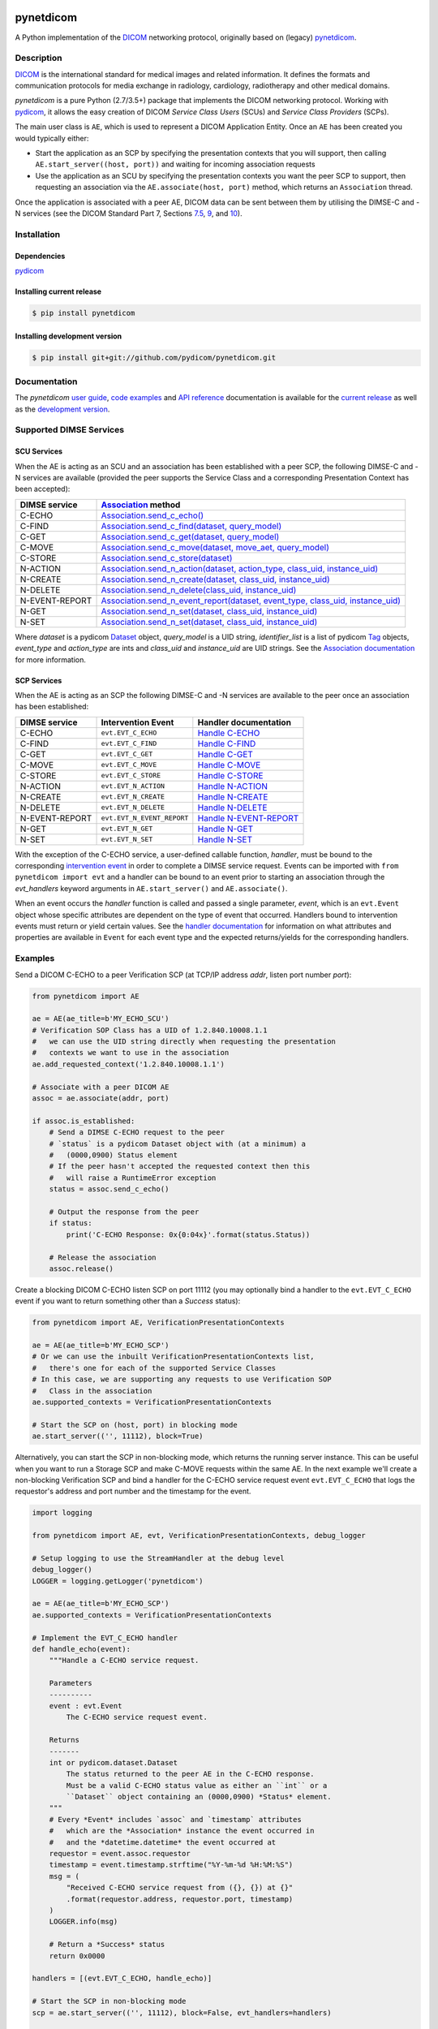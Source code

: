 .. class:: center
.. image:: https://codecov.io/gh/pydicom/pynetdicom/branch/master/graph/badge.svg
    :target: https://codecov.io/gh/pydicom/pynetdicom
.. image:: https://travis-ci.org/pydicom/pynetdicom.svg?branch=master
    :target: https://travis-ci.org/pydicom/pynetdicom
.. image:: https://circleci.com/gh/pydicom/pynetdicom/tree/master.svg?style=shield
    :target: https://circleci.com/gh/pydicom/pynetdicom/tree/master
.. image:: https://badge.fury.io/py/pynetdicom.svg
    :target: https://badge.fury.io/py/pynetdicom
.. image:: https://img.shields.io/pypi/pyversions/pynetdicom.svg
    :target: https://img.shields.io/pypi/pyversions/pynetdicom.svg
.. image:: https://anaconda.org/conda-forge/pynetdicom/badges/version.svg
   :target: https://anaconda.org/conda-forge/pynetdicom
.. image:: https://zenodo.org/badge/DOI/10.5281/zenodo.3345559.svg
   :target: https://doi.org/10.5281/zenodo.3345559
.. image:: https://badges.gitter.im/pydicom/Lobby.svg
    :target: https://gitter.im/pydicom/Lobby


pynetdicom
==========

A Python implementation of the `DICOM <http://dicom.nema.org>`_
networking protocol, originally based on (legacy)
`pynetdicom <https://github.com/patmun/pynetdicom_legacy>`_.


Description
-----------

`DICOM <http://dicom.nema.org>`_ is the international standard for medical
images and related information. It defines the formats and communication
protocols for media exchange in radiology, cardiology, radiotherapy and other
medical domains.

*pynetdicom* is a pure Python (2.7/3.5+) package that implements the DICOM
networking protocol. Working with `pydicom <https://github.com/pydicom/pydicom>`_,
it allows the easy creation of DICOM *Service Class Users* (SCUs) and
*Service Class Providers* (SCPs).

The main user class is ``AE``, which is used to represent a DICOM Application
Entity. Once an ``AE`` has been created you would typically either:

- Start the application as an SCP by specifying the presentation contexts that
  you will support, then calling ``AE.start_server((host, port))`` and waiting
  for incoming association requests
- Use the application as an SCU by specifying the presentation contexts you
  want the peer SCP to support, then requesting an association
  via the ``AE.associate(host, port)`` method, which returns an ``Association``
  thread.

Once the application is associated with a peer AE, DICOM data can be sent between
them by utilising the DIMSE-C and -N services (see the DICOM Standard Part 7,
Sections `7.5 <http://dicom.nema.org/medical/dicom/current/output/html/part07.html#sect_7.5>`_,
`9 <http://dicom.nema.org/medical/dicom/current/output/html/part07.html#chapter_9>`_,
and `10 <http://dicom.nema.org/medical/dicom/current/output/html/part07.html#chapter_10>`_).

Installation
------------
Dependencies
~~~~~~~~~~~~
`pydicom <https://github.com/pydicom/pydicom>`_

Installing current release
~~~~~~~~~~~~~~~~~~~~~~~~~~
.. code-block:: sh

        $ pip install pynetdicom

Installing development version
~~~~~~~~~~~~~~~~~~~~~~~~~~~~~~
.. code-block:: sh

        $ pip install git+git://github.com/pydicom/pynetdicom.git


Documentation
-------------
The *pynetdicom*
`user guide <https://pydicom.github.io/pynetdicom/stable/#user-guide>`_,
`code examples <https://pydicom.github.io/pynetdicom/stable/#examples>`_ and
`API reference <https://pydicom.github.io/pynetdicom/stable/reference/index.html>`_
documentation is available for the
`current release <https://pydicom.github.io/pynetdicom/>`_ as well as the
`development version <https://pydicom.github.io/pynetdicom/dev>`_.

Supported DIMSE Services
------------------------
SCU Services
~~~~~~~~~~~~

When the AE is acting as an SCU and an association has been established with a
peer SCP, the following DIMSE-C and -N services are available (provided the
peer supports the Service Class and a corresponding Presentation Context has
been accepted):

.. _assoc: https://pydicom.github.io/pynetdicom/stable/reference/generated/pynetdicom.association.Association.html
.. _echo: https://pydicom.github.io/pynetdicom/stable/reference/generated/pynetdicom.association.Association.html#pynetdicom.association.Association.send_c_echo
.. _find: https://pydicom.github.io/pynetdicom/stable/reference/generated/pynetdicom.association.Association.html#pynetdicom.association.Association.send_c_find
.. _c_get: https://pydicom.github.io/pynetdicom/stable/reference/generated/pynetdicom.association.Association.html#pynetdicom.association.Association.send_c_get
.. _move: https://pydicom.github.io/pynetdicom/stable/reference/generated/pynetdicom.association.Association.html#pynetdicom.association.Association.send_c_move
.. _store: https://pydicom.github.io/pynetdicom/stable/reference/generated/pynetdicom.association.Association.html#pynetdicom.association.Association.send_c_store
.. _action: https://pydicom.github.io/pynetdicom/stable/reference/generated/pynetdicom.association.Association.html#pynetdicom.association.Association.send_n_action
.. _create: https://pydicom.github.io/pynetdicom/stable/reference/generated/pynetdicom.association.Association.html#pynetdicom.association.Association.send_n_create
.. _delete: https://pydicom.github.io/pynetdicom/stable/reference/generated/pynetdicom.association.Association.html#pynetdicom.association.Association.send_n_delete
.. _er: https://pydicom.github.io/pynetdicom/stable/reference/generated/pynetdicom.association.Association.html#pynetdicom.association.Association.send_n_event_report
.. _n_get: https://pydicom.github.io/pynetdicom/stable/reference/generated/pynetdicom.association.Association.html#pynetdicom.association.Association.send_n_get
.. _set: https://pydicom.github.io/pynetdicom/stable/reference/generated/pynetdicom.association.Association.html#pynetdicom.association.Association.send_n_set

+----------------+----------------------------------------------------------------------------------------+
| DIMSE service  | `Association <assoc_>`_ method                                                         |
+================+========================================================================================+
| C-ECHO         | `Association.send_c_echo() <echo_>`_                                                   |
+----------------+----------------------------------------------------------------------------------------+
| C-FIND         | `Association.send_c_find(dataset, query_model) <find_>`_                               |
+----------------+----------------------------------------------------------------------------------------+
| C-GET          | `Association.send_c_get(dataset, query_model) <c_get_>`_                               |
+----------------+----------------------------------------------------------------------------------------+
| C-MOVE         | `Association.send_c_move(dataset, move_aet, query_model) <move_>`_                     |
+----------------+----------------------------------------------------------------------------------------+
| C-STORE        | `Association.send_c_store(dataset) <store_>`_                                          |
+----------------+----------------------------------------------------------------------------------------+
| N-ACTION       | `Association.send_n_action(dataset, action_type, class_uid, instance_uid) <action_>`_  |
+----------------+----------------------------------------------------------------------------------------+
| N-CREATE       | `Association.send_n_create(dataset, class_uid, instance_uid) <create_>`_               |
+----------------+----------------------------------------------------------------------------------------+
| N-DELETE       | `Association.send_n_delete(class_uid, instance_uid) <delete_>`_                        |
+----------------+----------------------------------------------------------------------------------------+
| N-EVENT-REPORT | `Association.send_n_event_report(dataset, event_type, class_uid, instance_uid) <er_>`_ |
+----------------+----------------------------------------------------------------------------------------+
| N-GET          | `Association.send_n_set(dataset, class_uid, instance_uid) <n_get_>`_                   |
+----------------+----------------------------------------------------------------------------------------+
| N-SET          | `Association.send_n_set(dataset, class_uid, instance_uid) <set_>`_                     |
+----------------+----------------------------------------------------------------------------------------+

Where *dataset* is a pydicom
`Dataset <https://pydicom.github.io/pydicom/stable/ref_guide.html#dataset>`_
object, *query_model* is a UID string, *identifier_list* is a list of pydicom
`Tag <https://pydicom.github.io/pydicom/stable/api_ref.html#pydicom.tag.Tag>`_
objects, *event_type* and *action_type* are ints and *class_uid* and
*instance_uid* are UID strings. See the
`Association documentation <https://pydicom.github.io/pynetdicom/stable/reference/generated/pynetdicom.association.Association.html>`_
for more information.


SCP Services
~~~~~~~~~~~~

When the AE is acting as an SCP the following DIMSE-C and -N services are
available to the peer once an association has been established:

.. _hecho: https://pydicom.github.io/pynetdicom/stable/reference/generated/pynetdicom._handlers.doc_handle_echo.html
.. _hfind: https://pydicom.github.io/pynetdicom/stable/reference/generated/pynetdicom._handlers.doc_handle_find.html
.. _hc_get: https://pydicom.github.io/pynetdicom/stable/reference/generated/pynetdicom._handlers.doc_handle_c_get.html
.. _hmove: https://pydicom.github.io/pynetdicom/stable/reference/generated/pynetdicom._handlers.doc_handle_move.html
.. _hstore: https://pydicom.github.io/pynetdicom/stable/reference/generated/pynetdicom._handlers.doc_handle_store.html
.. _haction: https://pydicom.github.io/pynetdicom/stable/reference/generated/pynetdicom._handlers.doc_handle_action.html
.. _hcreate: https://pydicom.github.io/pynetdicom/stable/reference/generated/pynetdicom._handlers.doc_handle_create.html
.. _hdelete: https://pydicom.github.io/pynetdicom/stable/reference/generated/pynetdicom._handlers.doc_handle_delete.html
.. _her: https://pydicom.github.io/pynetdicom/stable/reference/generated/pynetdicom._handlers.doc_handle_event_report.html
.. _hn_get: https://pydicom.github.io/pynetdicom/stable/reference/generated/pynetdicom._handlers.doc_handle_n_get.html
.. _hset: https://pydicom.github.io/pynetdicom/stable/reference/generated/pynetdicom._handlers.doc_handle_set.html

+----------------+----------------------------+---------------------------------+
| DIMSE service  | Intervention Event         | Handler documentation           |
+================+============================+=================================+
| C-ECHO         | ``evt.EVT_C_ECHO``         | `Handle C-ECHO <hecho_>`_       |
+----------------+----------------------------+---------------------------------+
| C-FIND         | ``evt.EVT_C_FIND``         | `Handle C-FIND <hfind_>`_       |
+----------------+----------------------------+---------------------------------+
| C-GET          | ``evt.EVT_C_GET``          | `Handle C-GET <hc_get_>`_       |
+----------------+----------------------------+---------------------------------+
| C-MOVE         | ``evt.EVT_C_MOVE``         | `Handle C-MOVE <hmove_>`_       |
+----------------+----------------------------+---------------------------------+
| C-STORE        | ``evt.EVT_C_STORE``        | `Handle C-STORE <hstore_>`_     |
+----------------+----------------------------+---------------------------------+
| N-ACTION       | ``evt.EVT_N_ACTION``       | `Handle N-ACTION <haction_>`_   |
+----------------+----------------------------+---------------------------------+
| N-CREATE       | ``evt.EVT_N_CREATE``       | `Handle N-CREATE <hcreate_>`_   |
+----------------+----------------------------+---------------------------------+
| N-DELETE       | ``evt.EVT_N_DELETE``       | `Handle N-DELETE <hdelete_>`_   |
+----------------+----------------------------+---------------------------------+
| N-EVENT-REPORT | ``evt.EVT_N_EVENT_REPORT`` | `Handle N-EVENT-REPORT <her_>`_ |
+----------------+----------------------------+---------------------------------+
| N-GET          | ``evt.EVT_N_GET``          | `Handle N-GET <hn_get_>`_       |
+----------------+----------------------------+---------------------------------+
| N-SET          | ``evt.EVT_N_SET``          | `Handle N-SET <hset_>`_         |
+----------------+----------------------------+---------------------------------+


With the exception of the C-ECHO service, a user-defined callable function,
*handler*, must be bound to the corresponding
`intervention event <https://pydicom.github.io/pynetdicom/stable/user/events#intervention-events>`_
in order to complete a DIMSE service request. Events
can be imported with ``from pynetdicom import evt`` and a handler can be
bound to an event prior to starting an association through the *evt_handlers*
keyword arguments in ``AE.start_server()`` and ``AE.associate()``.

When an event occurs the *handler* function is called and passed a single
parameter, *event*, which is an ``evt.Event`` object whose specific attributes
are dependent on the type of event that occurred. Handlers bound to
intervention events must  return or yield certain values. See the
`handler documentation <https://pydicom.github.io/pynetdicom/stable/reference/events>`_
for information on what attributes and properties are available in ``Event``
for each event type and the expected returns/yields for the
corresponding handlers.

Examples
--------
Send a DICOM C-ECHO to a peer Verification SCP (at TCP/IP address *addr*,
listen port number *port*):

.. code-block:: python

        from pynetdicom import AE

        ae = AE(ae_title=b'MY_ECHO_SCU')
        # Verification SOP Class has a UID of 1.2.840.10008.1.1
        #   we can use the UID string directly when requesting the presentation
        #   contexts we want to use in the association
        ae.add_requested_context('1.2.840.10008.1.1')

        # Associate with a peer DICOM AE
        assoc = ae.associate(addr, port)

        if assoc.is_established:
            # Send a DIMSE C-ECHO request to the peer
            # `status` is a pydicom Dataset object with (at a minimum) a
            #   (0000,0900) Status element
            # If the peer hasn't accepted the requested context then this
            #   will raise a RuntimeError exception
            status = assoc.send_c_echo()

            # Output the response from the peer
            if status:
                print('C-ECHO Response: 0x{0:04x}'.format(status.Status))

            # Release the association
            assoc.release()

Create a blocking DICOM C-ECHO listen SCP on port 11112 (you may optionally
bind a handler to the ``evt.EVT_C_ECHO`` event if you want to return something
other than a *Success* status):

.. code-block:: python

        from pynetdicom import AE, VerificationPresentationContexts

        ae = AE(ae_title=b'MY_ECHO_SCP')
        # Or we can use the inbuilt VerificationPresentationContexts list,
        #   there's one for each of the supported Service Classes
        # In this case, we are supporting any requests to use Verification SOP
        #   Class in the association
        ae.supported_contexts = VerificationPresentationContexts

        # Start the SCP on (host, port) in blocking mode
        ae.start_server(('', 11112), block=True)

Alternatively, you can start the SCP in non-blocking mode, which returns the
running server instance. This can be useful when you want to run a Storage SCP
and make C-MOVE requests within the same AE. In the next example we'll create a
non-blocking Verification SCP and bind a handler for the C-ECHO service
request event ``evt.EVT_C_ECHO`` that logs the requestor's address and port
number and the timestamp for the event.

.. code-block:: python

        import logging

        from pynetdicom import AE, evt, VerificationPresentationContexts, debug_logger

        # Setup logging to use the StreamHandler at the debug level
        debug_logger()
        LOGGER = logging.getLogger('pynetdicom')

        ae = AE(ae_title=b'MY_ECHO_SCP')
        ae.supported_contexts = VerificationPresentationContexts

        # Implement the EVT_C_ECHO handler
        def handle_echo(event):
            """Handle a C-ECHO service request.

            Parameters
            ----------
            event : evt.Event
                The C-ECHO service request event.

            Returns
            -------
            int or pydicom.dataset.Dataset
                The status returned to the peer AE in the C-ECHO response.
                Must be a valid C-ECHO status value as either an ``int`` or a
                ``Dataset`` object containing an (0000,0900) *Status* element.
            """
            # Every *Event* includes `assoc` and `timestamp` attributes
            #   which are the *Association* instance the event occurred in
            #   and the *datetime.datetime* the event occurred at
            requestor = event.assoc.requestor
            timestamp = event.timestamp.strftime("%Y-%m-%d %H:%M:%S")
            msg = (
                "Received C-ECHO service request from ({}, {}) at {}"
                .format(requestor.address, requestor.port, timestamp)
            )
            LOGGER.info(msg)

            # Return a *Success* status
            return 0x0000

        handlers = [(evt.EVT_C_ECHO, handle_echo)]

        # Start the SCP in non-blocking mode
        scp = ae.start_server(('', 11112), block=False, evt_handlers=handlers)

        # Send a C-ECHO request to our own Verification SCP
        ae.add_requested_context('1.2.840.10008.1.1')
        assoc = ae.associate('localhost', 11112)
        if assoc.is_established:
            status = assoc.send_c_echo()
            assoc.release()

        # Shutdown the SCP
        scp.shutdown()


Send the DICOM *CT Image Storage* dataset in *file-in.dcm* to a peer Storage
SCP (at TCP/IP address *addr*, listen port number *port*):

.. code-block:: python

        from pydicom import dcmread
        from pydicom.uid import ImplicitVRLittleEndian

        from pynetdicom import AE, VerificationPresentationContexts
        from pynetdicom.sop_class import CTImageStorage, MRImageStorage

        ae = AE(ae_title=b'MY_STORAGE_SCU')
        # We can also do the same thing with the requested contexts
        ae.requested_contexts = VerificationPresentationContexts
        # Or we can use inbuilt objects like CTImageStorage.
        # The requested presentation context's transfer syntaxes can also
        #   be specified using a str/UID or list of str/UIDs
        ae.add_requested_context(CTImageStorage,
                                 transfer_syntax=ImplicitVRLittleEndian)
        # Adding a presentation context with multiple transfer syntaxes
        ae.add_requested_context(MRImageStorage,
                                 transfer_syntax=[ImplicitVRLittleEndian,
                                                  '1.2.840.10008.1.2.1'])

        assoc = ae.associate(addr, port)
        if assoc.is_established:
            dataset = dcmread('file-in.dcm')
            # `status` is the response from the peer to the store request
            # but may be an empty pydicom Dataset if the peer timed out or
            # sent an invalid dataset.
            status = assoc.send_c_store(dataset)

            assoc.release()

